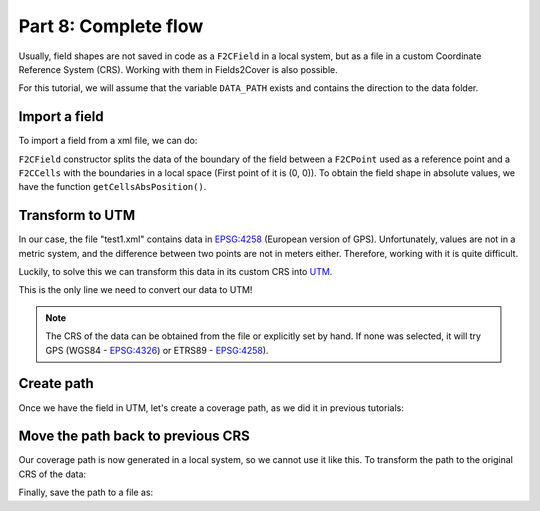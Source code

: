 Part 8: Complete flow
=====================

Usually, field shapes are not saved in code as a ``F2CField`` in a local system,
but as a file in a custom Coordinate Reference System (CRS).
Working with them in Fields2Cover is also possible.

For this tutorial, we will assume that the variable ``DATA_PATH`` exists and contains the direction to the data folder.


Import a field
--------------

To import a field from a xml file, we can do:

.. tabs:: lang

  .. code-tab:: cpp
    :caption: C++

    F2CField field = f2c::Parser::importFieldGml(std::string(DATA_PATH) + "test1.xml");


  .. code-tab:: python
    :caption: Python

    field = f2c.Parser().importFieldGml(DATA_PATH + "test1.xml");


``F2CField`` constructor splits the data of the boundary of the field between a ``F2CPoint`` used as a reference point and a ``F2CCells`` with the boundaries in a local space (First point of it is (0, 0)). To obtain the field shape in absolute values, we have the function ``getCellsAbsPosition()``.


Transform to UTM
----------------

In our case, the file "test1.xml" contains data in `EPSG:4258 <https://epsg.io/4258>`_ (European version of GPS). Unfortunately, values are not in a metric system, and the difference between two points are not in meters either. Therefore, working with it is quite difficult.

Luckily, to solve this we can transform this data in its custom CRS into `UTM <https://en.wikipedia.org/wiki/Universal_Transverse_Mercator_coordinate_system>`_.

.. tabs:: lang

  .. code-tab:: cpp
    :caption: C++

    f2c::Transform::transformToUTM(field);


  .. code-tab:: python
    :caption: Python

    f2c.Transform.transformToUTM(field);



This is the only line we need to convert our data to UTM!

.. note::

   The CRS of the data can be obtained from the file or explicitly set by hand. If none was selected, it will try GPS (WGS84 - `EPSG:4326 <https://epsg.io/4326>`_) or ETRS89 - `EPSG:4258 <https://epsg.io/4258>`_).


Create path
-----------

Once we have the field in UTM, let's create a coverage path, as we did it in previous tutorials:

.. tabs:: lang

  .. code-tab:: cpp
    :caption: C++

    F2CRobot robot (2.0, 6.0);
    robot.setMinRadius(2);  // m
    f2c::hg::ConstHL const_hl;
    F2CCells no_hl = const_hl.generateHeadlands(field.getField(), 3.0 * robot.getWidth());
    f2c::sg::BruteForce bf;
    F2CSwaths swaths = bf.generateSwaths(M_PI, robot.getCovWidth(), no_hl.getGeometry(0));
    f2c::rp::SnakeOrder snake_sorter;
    swaths = snake_sorter.genSortedSwaths(swaths);
    f2c::pp::PathPlanning path_planner;
    f2c::pp::DubinsCurves dubins;
    F2CPath path = path_planner.planPath(robot, swaths, dubins);

  .. code-tab:: python
    :caption: Python

    robot = f2c.Robot(2.0, 6.0);
    robot.setMinRadius(2);
    const_hl = f2c.HG_Const_gen()
    no_hl = const_hl.generateHeadlands(field.getField(), 3.0 * robot.getWidth())
    bf = f2c.SG_BruteForce()
    swaths = bf.generateSwaths(math.pi, robot.getCovWidth(), no_hl.getGeometry(0))
    snake_sorter = f2c.RP_Snake()
    swaths = snake_sorter.genSortedSwaths(swaths)
    path_planner = f2c.PP_PathPlanning()
    dubins = f2c.PP_DubinsCurves()
    path = path_planner.planPath(robot, swaths, dubins);


.. image:: ../../figures/Tutorial_8_1_UTM.png

Move the path back to previous CRS
----------------------------------

Our coverage path is now generated in a local system, so we cannot use it like this. To transform the path to the original CRS of the data:

.. tabs:: lang

  .. code-tab:: cpp
    :caption: C++

    F2CPath path_gps = f2c::Transform::transformToPrevCRS(path, field);

  .. code-tab:: python
    :caption: Python

    path_gps = f2c.Transform.transformToPrevCRS(path, field);


.. image:: ../../figures/Tutorial_8_1_GPS.png


Finally, save the path to a file as:

.. tabs:: lang

  .. code-tab:: cpp
    :caption: C++

    path_gps.saveToFile("path.csv");

  .. code-tab:: python
    :caption: Python

    path_gps.saveToFile("path.csv");





